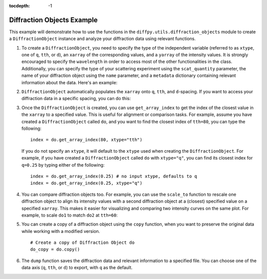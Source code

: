 .. _Diffraction Objects Example:

:tocdepth: -1

Diffraction Objects Example
###########################

This example will demonstrate how to use the functions in the ``diffpy.utils.diffraction_objects`` module
to create a ``DiffractionObject`` instance and analyze your diffraction data using relevant functions.

1) To create a ``DiffractionObject``, you need to specify the type of the independent variable
   (referred to as ``xtype``, one of ``q``, ``tth``, or ``d``),
   an ``xarray`` of the corresponding values, and a ``yarray`` of the intensity values.
   It is strongly encouraged to specify the ``wavelength`` in order to access
   most of the other functionalities in the class.
   Additionally, you can specify the type of your scattering experiment using the ``scat_quantity`` parameter,
   the name of your diffraction object using the ``name`` parameter,
   and a ``metadata`` dictionary containing relevant information about the data. Here's an example:

.. code-block:: python
    import numpy as np
    from diffpy.utils.diffraction_objects import DiffractionObject
    x = np.array([0.12, 0.24, 0.31, 0.4])  # independent variable (e.g., q)
    y = np.array([10, 20, 40, 60])  # intensity values
    metadata = {
        "sample": "rock salt from the beach",
        "composition": "NaCl",
        "temperature": "300 K,",
        "experimenters": "Phill, Sally"
    }
    do = DiffractionObject(
         xarray=x,
         yarray=y,
         xtype="q",
         wavelength=1.54,
         scat_quantity="x-ray",
         name="beach_rock_salt_1",
         metadata=metadata
    )
    print(do.metadata)

   By creating a ``DiffractionObject`` instance, you store not only the diffraction data
   but also all the associated information for analysis.

2) ``DiffractionObject`` automatically populates the ``xarray`` onto ``q``, ``tth``, and ``d``-spacing.
   If you want to access your diffraction data in a specific spacing, you can do this:

.. code-block:: python
    q = do.on_xtype("q")
    tth = do.on_xtype("tth")
    d = do.on_xtype("d")

   This will return the ``xarray`` and ``yarray`` as a list of two 1D arrays, based on the specified ``xtype``.

3) Once the ``DiffractionObject`` is created, you can use ``get_array_index`` to get the index of the closest value
   in the ``xarray`` to a specified value.
   This is useful for alignment or comparison tasks.
   For example, assume you have created a ``DiffractionObject`` called ``do``,
   and you want to find the closest index of ``tth=80``, you can type the following: ::

    index = do.get_array_index(80, xtype="tth")

   If you do not specify an ``xtype``, it will default to the ``xtype`` used when creating the ``DiffractionObject``.
   For example, if you have created a ``DiffractionObject`` called ``do`` with ``xtype="q"``,
   you can find its closest index for ``q=0.25`` by typing either of the following: ::

    index = do.get_array_index(0.25) # no input xtype, defaults to q
    index = do.get_array_index(0.25, xtype="q")

4) You can compare diffraction objects too.
   For example, you can use the ``scale_to`` function to rescale one diffraction object to align its intensity values
   with a second diffraction object at a (closest) specified value on a specified ``xarray``.
   This makes it easier for visualizing and comparing two intensity curves on the same plot.
   For example, to scale ``do1`` to match ``do2`` at ``tth=60``:

.. code-block:: python
    # Create Diffraction Objects do1 and do2
    do1 = DiffractionObject(
        xarray=np.array([10, 15, 25, 30, 60, 140]),
        yarray=np.array([10, 20, 25, 30, 60, 100]),
        xtype="tth",
        wavelength=2*np.pi
    )
    do2 = DiffractionObject(
        xarray=np.array([10, 20, 25, 30, 60, 140]),
        yarray=np.array([2, 3, 4, 5, 6, 7]),
        xtype="tth",
        wavelength=2*np.pi
    )
    do1_scaled = do1.scale_to(do2, tth=60)

   Here, the scaling factor is computed at ``tth=60``, aligning the intensity values.
   ``do1_scaled`` will have the intensity array ``np.array([1, 2, 2.5, 3, 6, 10])``.
   You can also scale based on other axes (e.g., ``q=0.2``): ::

    do1_scaled = do1.scale_to(do2, q=0.2)

   The function finds the closest indices for ``q=0.2`` and scales the ``yarray`` accordingly.

   Additionally, you can apply an ``offset`` to the scaled ``yarray``. For example: ::

    do1_scaled = do1.scale_to(do2, tth=60, offset=2) # add 2 to the scaled yarray
    do1_scaled = do1.scale_to(do2, tth=60, offset=-2) # subtract 2 from the scaled yarray

   This allows you to shift the scaled data for easier comparison.

5) You can create a copy of a diffraction object using the ``copy`` function,
   when you want to preserve the original data while working with a modified version. ::

    # Create a copy of Diffraction Object do
    do_copy = do.copy()

6) The ``dump`` function saves the diffraction data and relevant information to a specified file.
   You can choose one of the data axis (``q``, ``tth``, or ``d``) to export, with ``q`` as the default.

.. code-block:: python
    # Assume you have created a Diffraction Object do
    file = "diffraction_data.xy"
    do.dump(file, xtype="q")

   In the saved file "diffraction_data.xy",
   the relevant information (name, scattering quantity, metadata, etc.) is included in the header.
   Your analysis time and software version are automatically recorded as well.
   The diffraction data is saved as two columns: the ``q`` values and corresponding intensity values.
   This ensures your diffraction data, along with all other information,
   is properly documented and saved for future reference.
